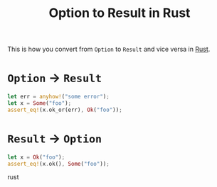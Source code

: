 #+TITLE: Option to Result in Rust

This is how you convert from ~Option~ to ~Result~ and vice versa in [[file:rust.org][Rust]].

* ~Option~ -> ~Result~

#+BEGIN_SRC rust
let err = anyhow!("some error");
let x = Some("foo");
assert_eq!(x.ok_or(err), Ok("foo"));
#+END_SRC

* ~Result~ -> ~Option~
#+BEGIN_SRC rust
let x = Ok("foo");
assert_eq!(x.ok(), Some("foo"));
#+END_SRC rust
